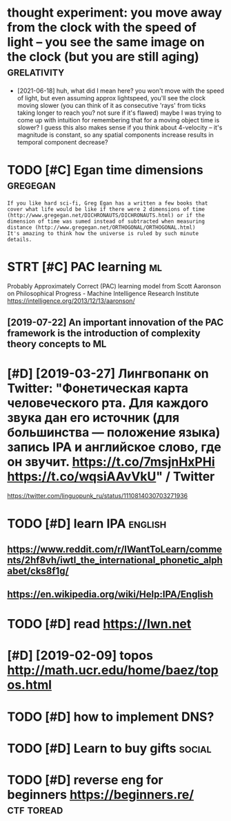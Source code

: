 #+title: 
#+logseq_graph: false
#+filetags: tostudy

* thought experiment: you move away from the clock with the speed of light -- you see the same image on the clock (but you are still aging) :grelativity:
:PROPERTIES:
:CREATED:  [2020-04-07]
:ID:       thghtxprmntymvwyfrmthclcksthsmmgnthclckbtyrstllgng
:END:
- [2021-06-18] huh, what did I mean here?
  you won't move with the speed of light, but even assuming approx lightspeed, you'll see the clock moving slower
  (you can think of it as consecutive 'rays' from ticks taking longer to reach you? not sure if it's flawed)
  maybe I was trying to come up with intuition for remembering that for a moving object time is slower?
  I guess this also makes sense if you think about 4-velocity -- it's magnitude is constant, so any spatial components increase results in temporal component decrease?
* TODO [#C] Egan time dimensions                                   :gregegan:
:PROPERTIES:
:CREATED:  [2020-08-31]
:ID:       gntmdmnsns
:END:

: If you like hard sci-fi, Greg Egan has a written a few books that cover what life would be like if there were 2 dimensions of time (http://www.gregegan.net/DICHRONAUTS/DICHRONAUTS.html) or if the dimension of time was sumed instead of subtracted when measuring distance (http://www.gregegan.net/ORTHOGONAL/ORTHOGONAL.html)
: It's amazing to think how the universe is ruled by such minute details.

* STRT [#C] PAC learning                                                 :ml:
:PROPERTIES:
:CREATED:  [2019-02-07]
:ID:       pclrnng
:END:
Probably Approximately Correct (PAC) learning model
from Scott Aaronson on Philosophical Progress - Machine Intelligence Research Institute https://intelligence.org/2013/12/13/aaronson/
** [2019-07-22] An important innovation of the PAC framework is the introduction of complexity theory concepts to ML
:PROPERTIES:
:ID:       nmprtntnnvtnfthpcfrmwrkstdctnfcmplxtythrycncptstml
:END:

* [#D] [2019-03-27] Лингвопанк on Twitter: "Фонетическая карта человеческого рта. Для каждого звука дан его источник (для большинства — положение языка) запись IPA и английское слово, где он звучит. https://t.co/7msjnHxPHi https://t.co/wqsiAAvVkU" / Twitter
:PROPERTIES:
:ID:       лингвопанкntwttrфонетичесstcmsjnhxphstcwqsvvktwttr
:END:
https://twitter.com/linguopunk_ru/status/1110814030703271936

* TODO [#D] learn IPA                                               :english:
:PROPERTIES:
:CREATED:  [2018-02-17]
:ID:       lrnp
:END:

** https://www.reddit.com/r/IWantToLearn/comments/2hf8vh/iwtl_the_international_phonetic_alphabet/cks8f1g/
:PROPERTIES:
:ID:       swwwrddtcmrwnttlrncmmntshlthntrntnlphntclphbtcksfg
:END:
** https://en.wikipedia.org/wiki/Help:IPA/English
:PROPERTIES:
:ID:       snwkpdrgwkhlppnglsh
:END:
* TODO [#D] read https://lwn.net
:PROPERTIES:
:CREATED:  [2018-03-21]
:ID:       rdslwnnt
:END:

* [#D] [2019-02-09] topos http://math.ucr.edu/home/baez/topos.html
:PROPERTIES:
:ID:       tpsmthcrdhmbztpshtml
:END:

* TODO [#D] how to implement DNS?
:PROPERTIES:
:CREATED:  [2018-04-03]
:ID:       hwtmplmntdns
:END:

* TODO [#D] Learn to buy gifts                                       :social:
:PROPERTIES:
:CREATED:  [2018-02-03]
:ID:       lrntbygfts
:END:

* TODO [#D] reverse eng for beginners https://beginners.re/      :ctf:toread:
:PROPERTIES:
:CREATED:  [2018-04-03]
:ID:       rvrsngfrbgnnrssbgnnrsr
:END:
